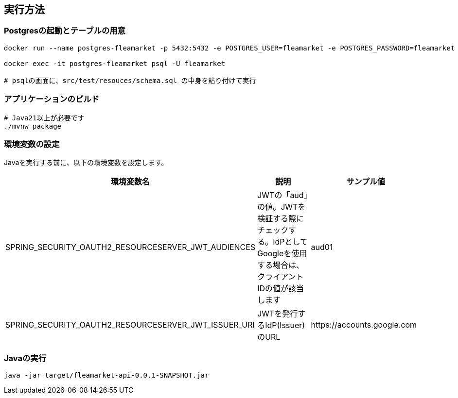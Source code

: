 == 実行方法

=== Postgresの起動とテーブルの用意
----
docker run --name postgres-fleamarket -p 5432:5432 -e POSTGRES_USER=fleamarket -e POSTGRES_PASSWORD=fleamarket -e POSTGRES_DB=fleamarket -d postgres

docker exec -it postgres-fleamarket psql -U fleamarket

# psqlの画面に、src/test/resouces/schema.sql の中身を貼り付けて実行

----

=== アプリケーションのビルド

----
# Java21以上が必要です
./mvnw package
----


=== 環境変数の設定
Javaを実行する前に、以下の環境変数を設定します。

|===
|環境変数名|説明|サンプル値

|SPRING_SECURITY_OAUTH2_RESOURCESERVER_JWT_AUDIENCES|JWTの「aud」の値。JWTを検証する際にチェックする。IdPとしてGoogleを使用する場合は、クライアントIDの値が該当します|aud01
|SPRING_SECURITY_OAUTH2_RESOURCESERVER_JWT_ISSUER_URI|JWTを発行するIdP(Issuer)のURL|\https://accounts.google.com
|===


=== Javaの実行
----
java -jar target/fleamarket-api-0.0.1-SNAPSHOT.jar
----


